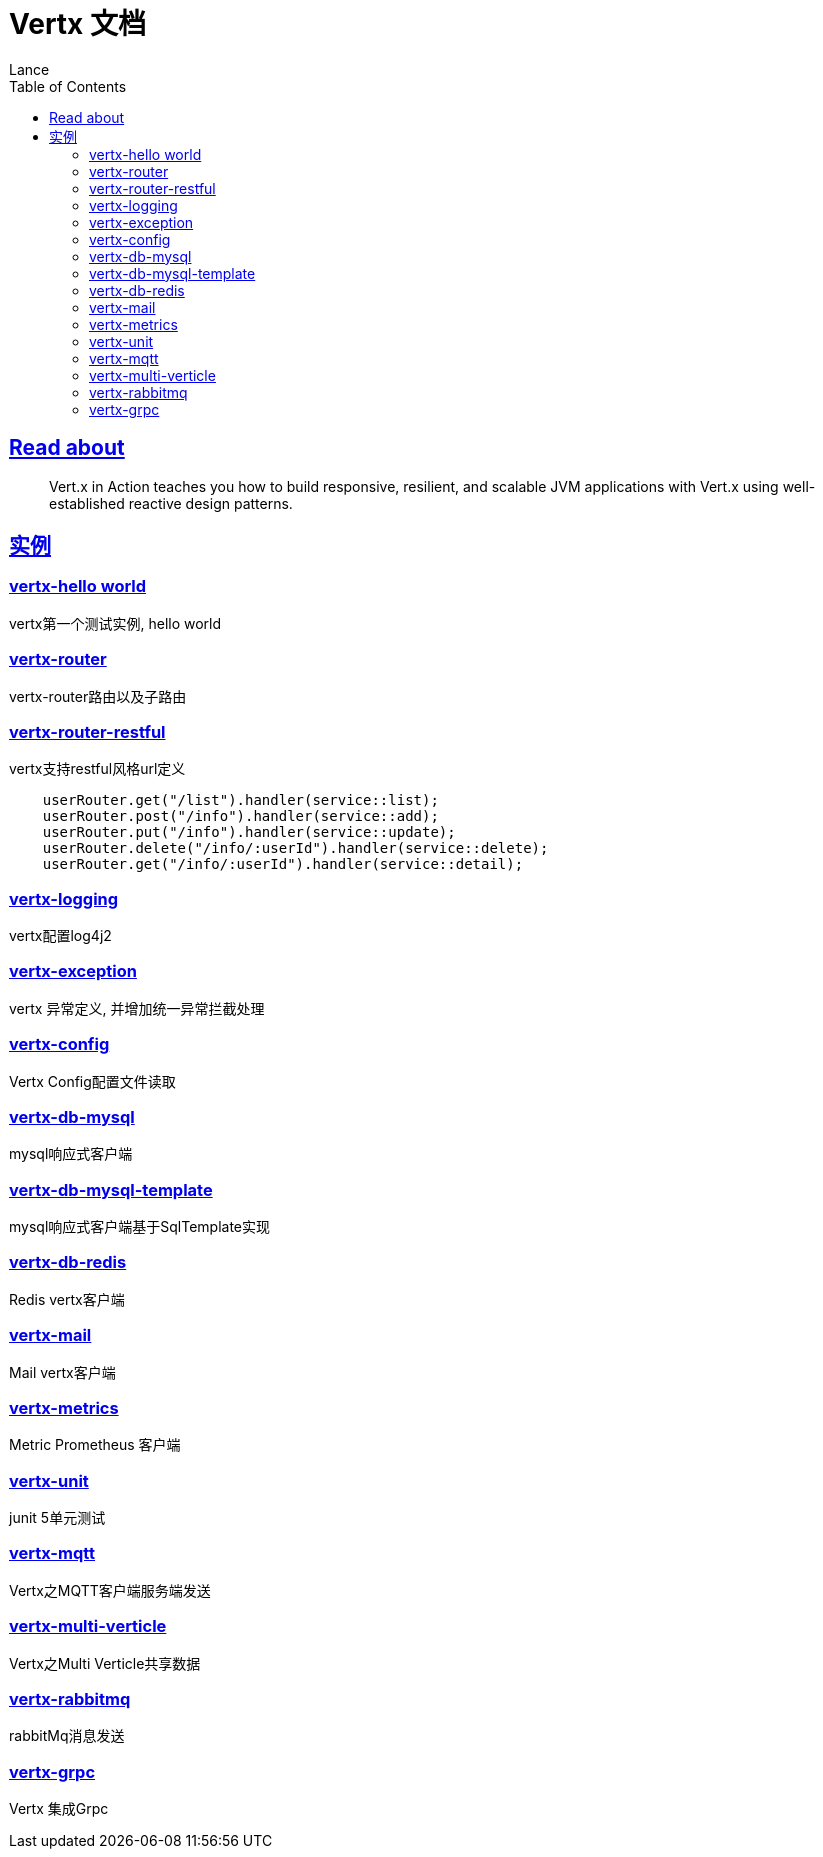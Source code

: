 = Vertx 文档
Lance;
:doctype: book
:icons: font
:source-highlighter: highlightjs
:toc: left
:toclevels: 5
:sectlinks:

== Read about

> Vert.x in Action teaches you how to build responsive, resilient, and scalable JVM applications with Vert.x using well-established reactive design patterns.

== 实例

=== vertx-hello world

vertx第一个测试实例, hello world

=== vertx-router

vertx-router路由以及子路由

=== vertx-router-restful

vertx支持restful风格url定义

```txt
    userRouter.get("/list").handler(service::list);
    userRouter.post("/info").handler(service::add);
    userRouter.put("/info").handler(service::update);
    userRouter.delete("/info/:userId").handler(service::delete);
    userRouter.get("/info/:userId").handler(service::detail);
```

=== vertx-logging

vertx配置log4j2

=== vertx-exception

vertx 异常定义, 并增加统一异常拦截处理

=== vertx-config

Vertx Config配置文件读取

=== vertx-db-mysql

mysql响应式客户端

=== vertx-db-mysql-template

mysql响应式客户端基于SqlTemplate实现

=== vertx-db-redis

Redis vertx客户端

=== vertx-mail

Mail vertx客户端

=== vertx-metrics

Metric Prometheus 客户端

=== vertx-unit

junit 5单元测试

=== vertx-mqtt

Vertx之MQTT客户端服务端发送

=== vertx-multi-verticle

Vertx之Multi Verticle共享数据

=== vertx-rabbitmq

rabbitMq消息发送

=== vertx-grpc

Vertx 集成Grpc